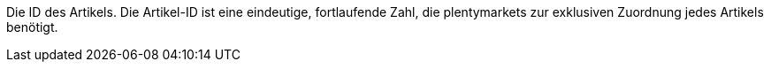 Die ID des Artikels.
Die Artikel-ID ist eine eindeutige, fortlaufende Zahl, die plentymarkets zur exklusiven Zuordnung jedes Artikels benötigt.
